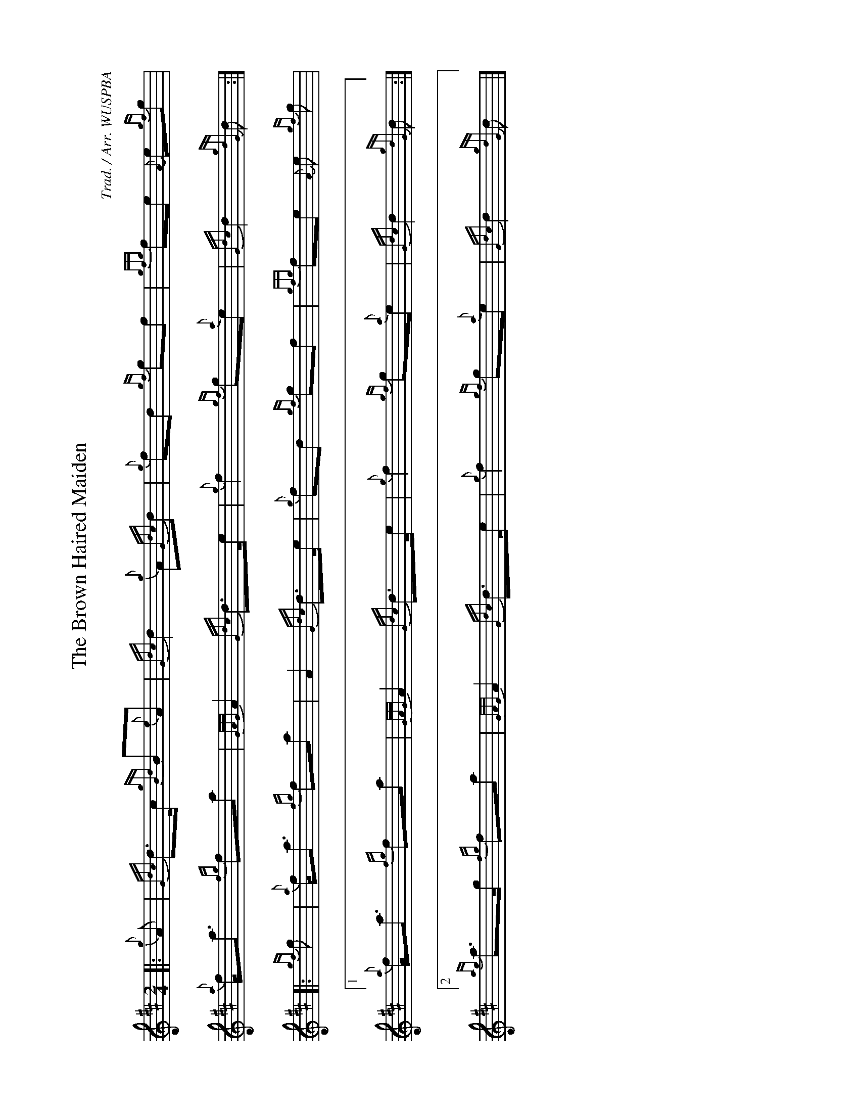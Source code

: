 %abc-2.2
I:abc-include style.abh
%%landscape 1

X:1
T:The Brown Haired Maiden
R:March
C:Trad. / Arr. WUSPBA
L:1/8
M:2/4
K:D
[|: {g}A | {Gdc}d>c {gBd}B{e}A | {Gdc}d2 {g}A{Gdc}d | {g}fd {gf}gf | {gfg}fe {A}e{gf}g |
{a}f<a {fg}fa | {GAG}A2 {Gdc}d>e | {g}f2 {gf}g{a}e | {Gdc}d2 {gdG}d :|]
[|: {gf}g | {a}f<a {fg}fa | A2 {Gdc}d>e | {g}fd {gf}gf | {gfg}fe {A}e {gf}g |
[1 {a}f<a {fg}fa | {GAG}A2 {Gdc}d>e | {g}f2 {gf}g{a}e | {Gdc}d2 {gdG}d :|]
[2 {ag}a>g {fg}fa | {GAG}A2 {Gdc}d>e | {g}f2 {gf}g{a}e | {Gdc}d2 {gdG}d |]